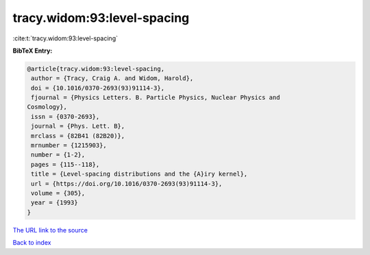 tracy.widom:93:level-spacing
============================

:cite:t:`tracy.widom:93:level-spacing`

**BibTeX Entry:**

.. code-block:: bibtex

   @article{tracy.widom:93:level-spacing,
    author = {Tracy, Craig A. and Widom, Harold},
    doi = {10.1016/0370-2693(93)91114-3},
    fjournal = {Physics Letters. B. Particle Physics, Nuclear Physics and
   Cosmology},
    issn = {0370-2693},
    journal = {Phys. Lett. B},
    mrclass = {82B41 (82B20)},
    mrnumber = {1215903},
    number = {1-2},
    pages = {115--118},
    title = {Level-spacing distributions and the {A}iry kernel},
    url = {https://doi.org/10.1016/0370-2693(93)91114-3},
    volume = {305},
    year = {1993}
   }

`The URL link to the source <ttps://doi.org/10.1016/0370-2693(93)91114-3}>`__


`Back to index <../By-Cite-Keys.html>`__
